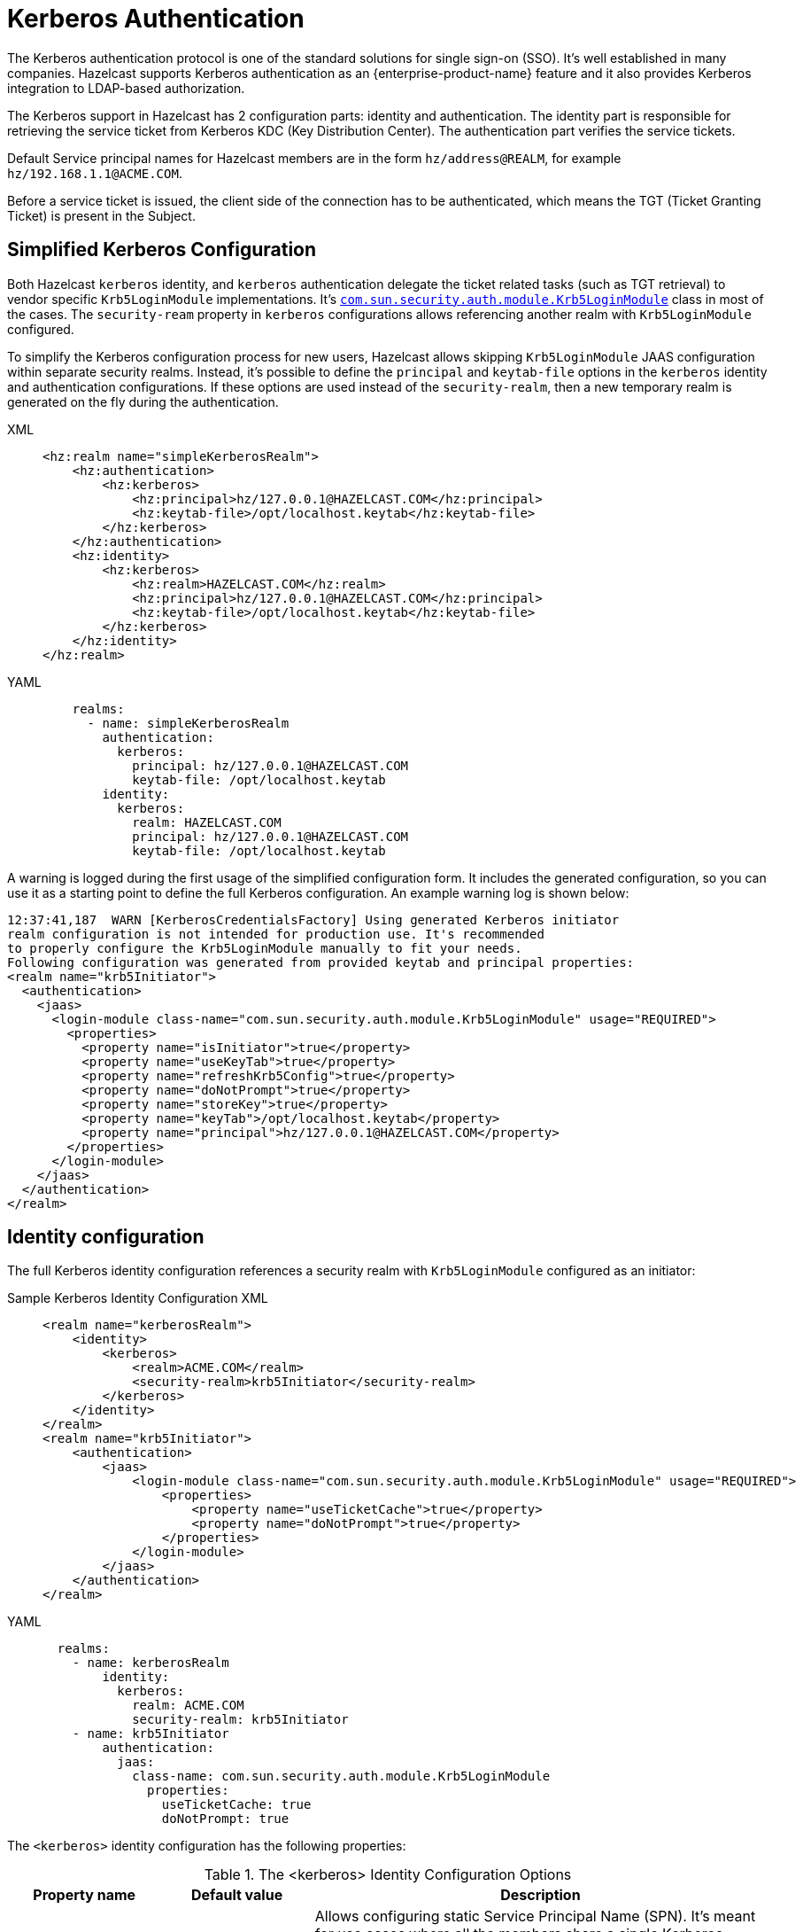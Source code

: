 = Kerberos Authentication
:page-enterprise: true

The Kerberos authentication protocol is one of the standard solutions
for single sign-on (SSO). It's well established in many companies. Hazelcast
supports Kerberos authentication as an {enterprise-product-name} feature and it also
provides Kerberos integration to LDAP-based authorization.

The Kerberos support in Hazelcast has 2 configuration parts: identity
and authentication. The identity part is responsible for retrieving the service
ticket from Kerberos KDC (Key Distribution Center).
The authentication part verifies the service tickets.

Default Service principal names for Hazelcast members are in the form
`hz/address@REALM`, for example `hz/192.168.1.1@ACME.COM`.

Before a service ticket is issued, the client side of the connection has to be
authenticated, which means the TGT (Ticket Granting Ticket) is present in the Subject.

== Simplified Kerberos Configuration

Both Hazelcast `kerberos` identity, and `kerberos` authentication delegate the ticket related tasks (such as TGT retrieval) to vendor specific `Krb5LoginModule`
implementations. It's https://docs.oracle.com/en/java/javase/17/docs/api/jdk.security.auth/com/sun/security/auth/module/Krb5LoginModule.html[`com.sun.security.auth.module.Krb5LoginModule`] class in most of the cases.
The `security-ream` property in `kerberos` configurations allows referencing another realm with `Krb5LoginModule` configured.

To simplify the Kerberos configuration process for new users, Hazelcast allows
skipping `Krb5LoginModule` JAAS configuration within separate security realms.
Instead, it's possible to define the `principal` and `keytab-file` options in the
`kerberos` identity and authentication configurations.
If these options are used instead of the `security-realm`, then a new temporary
realm is generated on the fly during the authentication.

[tabs]
====
XML::
+
--

[source,xml]
----
<hz:realm name="simpleKerberosRealm">
    <hz:authentication>
        <hz:kerberos>
            <hz:principal>hz/127.0.0.1@HAZELCAST.COM</hz:principal>
            <hz:keytab-file>/opt/localhost.keytab</hz:keytab-file>
        </hz:kerberos>
    </hz:authentication>
    <hz:identity>
        <hz:kerberos>
            <hz:realm>HAZELCAST.COM</hz:realm>
            <hz:principal>hz/127.0.0.1@HAZELCAST.COM</hz:principal>
            <hz:keytab-file>/opt/localhost.keytab</hz:keytab-file>
        </hz:kerberos>
    </hz:identity>
</hz:realm>
----
--

YAML::
+
[source,yaml]
----
    realms:
      - name: simpleKerberosRealm
        authentication:
          kerberos:
            principal: hz/127.0.0.1@HAZELCAST.COM
            keytab-file: /opt/localhost.keytab
        identity:
          kerberos:
            realm: HAZELCAST.COM
            principal: hz/127.0.0.1@HAZELCAST.COM
            keytab-file: /opt/localhost.keytab
----
====

A warning is logged during the first usage of the simplified configuration form.
It includes the generated configuration, so you can use it as a starting point
to define the full Kerberos configuration. An example warning log is shown below:

```
12:37:41,187  WARN [KerberosCredentialsFactory] Using generated Kerberos initiator
realm configuration is not intended for production use. It's recommended
to properly configure the Krb5LoginModule manually to fit your needs.
Following configuration was generated from provided keytab and principal properties:
<realm name="krb5Initiator">
  <authentication>
    <jaas>
      <login-module class-name="com.sun.security.auth.module.Krb5LoginModule" usage="REQUIRED">
        <properties>
          <property name="isInitiator">true</property>
          <property name="useKeyTab">true</property>
          <property name="refreshKrb5Config">true</property>
          <property name="doNotPrompt">true</property>
          <property name="storeKey">true</property>
          <property name="keyTab">/opt/localhost.keytab</property>
          <property name="principal">hz/127.0.0.1@HAZELCAST.COM</property>
        </properties>
      </login-module>
    </jaas>
  </authentication>
</realm>
```

== Identity configuration

The full Kerberos identity configuration references a security realm with `Krb5LoginModule` configured as an initiator: 

[tabs]
====
Sample Kerberos Identity Configuration XML::
+
--

[source,xml]
----
<realm name="kerberosRealm">
    <identity>
        <kerberos>
            <realm>ACME.COM</realm>
            <security-realm>krb5Initiator</security-realm>
        </kerberos>
    </identity>
</realm>
<realm name="krb5Initiator">
    <authentication>
        <jaas>
            <login-module class-name="com.sun.security.auth.module.Krb5LoginModule" usage="REQUIRED">
                <properties>
                    <property name="useTicketCache">true</property>
                    <property name="doNotPrompt">true</property>
                </properties>
            </login-module>
        </jaas>
    </authentication>
</realm>
----
--

YAML::
+
[source,yaml]
----
  realms:
    - name: kerberosRealm
        identity:
          kerberos:
            realm: ACME.COM
            security-realm: krb5Initiator
    - name: krb5Initiator
        authentication:
          jaas:
            class-name: com.sun.security.auth.module.Krb5LoginModule
              properties:
                useTicketCache: true
                doNotPrompt: true
----
====

The `<kerberos>` identity configuration has the following properties:

[cols="1,1,3",options="header",]
.The <kerberos> Identity Configuration Options
|=======================================================================
| Property name
| Default value
| Description

| `spn`
|
| Allows configuring static Service Principal Name (SPN). It's
meant for use cases where all the members share a single Kerberos identity.

| `service-name-prefix`
| `"hz/"`
| Defines the prefix of SPN. By default the member's
principal name (for which this credentials
factory asks the service ticket) is in the form
`"[servicePrefix][memberIpAddress]@[REALM]"`, e.g.,
`"hz/192.168.1.1@ACME.COM"`.

| `realm`
|
| Kerberos realm name, e.g., `"ACME.COM"`.

| `security-realm`
|
| Security realm name in the Hazelcast configuration used
for Kerberos authentication. The authentication configuration in the
referenced security realm will be used to fill the Subject with the Kerberos
credentials, e.g., TGT.

| `use-canonical-hostname`
| `false`
| Flag which controls if canonical hostnames should be used instead of IP addresses
in generated Service Principal names.
This property is only used when Service Principal name is not static, i.e., when `spn` option
is not configured).

| `principal`
|
| Kerberos principal name. This is a helper option which can be used together
with the `keytab-file` to replace the `security-realm` configuration.

_We don't recommend using this property in production!_

| `keytab-file`
|
| Path to a keytab file with the current principal's secrets.
This is a helper option which can be used together
with the `principal` to replace the `security-realm` configuration.

_We don't recommend using this property in production!_
|=======================================================================


== Kerberos Authentication

The authenticating part on the server side is able to
accept the Kerberos tickets and verify them. Again the Kerberos
authentication is delegated to another realm with the Kerberos login module
configured.

[tabs]
====
XML::
+
--

[source,xml]
----
<realm name="kerberosRealm">
    <authentication>
        <kerberos>
            <security-realm>krb5Acceptor</security-realm>
        </kerberos>
    </authentication>
</realm>
<realm name="krb5Acceptor">
    <authentication>
        <jaas>
            <login-module class-name="com.sun.security.auth.module.Krb5LoginModule" usage="REQUIRED">
                <properties>
                    <property name="isInitiator">false</property>
                    <property name="useTicketCache">false</property>
                    <property name="doNotPrompt">true</property>
                    <property name="useKeyTab">true</property>
                    <property name="storeKey">true</property>
                    <property name="principal">hz/192.168.1.1@ACME.COM</property>
                    <property name="keyTab">/opt/member1.keytab</property>
                </properties>
            </login-module>
        </jaas>
    </authentication>
</realm>
----
--

YAML::
+
[source,yaml]
----
    realms:
      name: kerberosRealm
        authentication:
          kerberos:
            security-realm: krb5Acceptor
      name: krb5Acceptor
        authentication:
          jaas:
            - class-name: com.sun.security.auth.module.Krb5LoginModule
              usage: REQUIRED
              properties:
                isInitiator: false
                useTicketCache: false
                doNotPrompt: true
                useKeyTab: true
                storeKey: true
                principal: hz/192.168.1.1@ACME.COM
                keyTab: /opt/member1.keytab
----
====

The `krb5Acceptor` realm configuration in the snippet only loads the Kerberos secrets from
a keytab file and it doesn't authenticate against a KDC.


[cols="1,1,3",options="header",]
.The <kerberos> Authentication Configuration Options
|=======================================================================
| Property name
| Default value
| Description

| `relax-flags-check`
| `false`
| Allows disabling some of the checks on the
incoming token, e.g., passes authentication even if the mutual
authentication is required by the token.

| `use-name-without-realm`
| `false`
| When set to `true`, then the Kerberos realm part is removed from the
authenticated name, e.g., `"jduke@ACME.COM"` becomes just `"jduke"`.

| `security-realm`
|
|Security realm name in the Hazelcast configuration used
for Kerberos authentication. The authentication configuration in the
referenced security realm will be used to fill the Subject with the Kerberos
credentials, e.g., Keytab.

| `principal`
|
| Kerberos principal name. This is a helper option which can be used together
with the `keytab-file` to replace the `security-realm` configuration.

_We don't recommend using this property in production!_

| `keytab-file`
|
| Path to a keytab file with the current principal's secrets.
This is a helper option which can be used together
with the `principal` to replace the `security-realm` configuration.

_We don't recommend using this property in production!_
|=======================================================================

The `GssApiLoginModule` (implementing Kerberos authentication)
derives from the abstract `ClusterLoginModule`. As a result the `<kerberos>`
configuration supports the common options, too: `skip-identity`, `skip-endpoint` and
`skip-role`.

[NOTE]
====
* The Kerberos authentication in Hazelcast is only able to validate connections on
the server side. It doesn't support mutual authentication.
* The Generic Security Services API (GSS-API) is not used for protecting (wrapping)
the messages after the authentication, e.g., encryption, integrity checks. It's only used for
accepting tokens.
* The token itself is not protected against Man-in-the-Middle (MITM) attacks.
If an attacker is able to eavesdrop the token and use it before the
original sender, then the attacker succeeds with the authentication but
the original sender won't.
** There is a replay protection in Java which caches the already used tokens.
** Java Kerberos implementation accepts the token for 5 minutes (by default)
from its creation.
* Time has to be synchronized on the machines where the Kerberos is
used.

If you are running Hazelcast in an untrusted network with a MITM attack
risk, then enable encryption on Hazelcast protocols to prevent stealing
the token.
====

=== Kerberos and LDAP integration

The Kerberos authentication allows loading role mapping information from
an LDAP server (usually the one backing the Kerberos KDC server, too).
Therefore, the `<ldap>` authentication configuration is also available as
sub-configuration of the `<kerberos>` authentication.

[tabs]
====
Sample Kerberos Identity Configuration XML::
+
--

[source,xml]
----
<realm name="kerberosRealm">
    <authentication>
        <kerberos>
            <skip-role>true</skip-role>
            <security-realm>krb5Acceptor</security-realm>
            <ldap>
                <url>ldap://ldap.hazelcast.com</url>
                <system-authentication>GSSAPI</system-authentication>
                <role-mapping-attribute>memberOf</role-mapping-attribute>
                <security-realm>krb5Initiator</security-realm>
                <user-filter>(krb5PrincipalName=\{login})</user-filter>
                <skip-authentication>true</skip-authentication>
            </ldap>
        </kerberos>
    </authentication>
</realm>
----
--

YAML::
+
[source,yaml]
----
    realms:
      - name: kerberosRealm
        authentication:
          kerberos:
            skip-role: true
            security-realm: krb5Acceptor
            ldap:
              url: ldap://ldap.hazelcast.com
              system-authentication: GSSAPI
              security-realm: krb5Initiator
              skip-authentication: true
              user-filter: "(krb5PrincipalName=\{login})"
              role-mapping-attribute: memberOf
----
====

NOTE: The Kerberos-LDAP integration doesn't support credentials delegation,
i.e., reusing client's ticket for accessing the LDAP. It only allows using
the member's Kerberos credentials to authenticate into the LDAP.


== Troubleshooting

Usually `Krb5LoginModule` implementations provided by JVMs have a `debug` option allowing you to print details related to authentication. Please refer your JVM documentation to find more details.

Also look into the xref:security-debugging.adoc[Security Debugging section] to find out
how to enable more debug output for Kerberos in your JVM.
